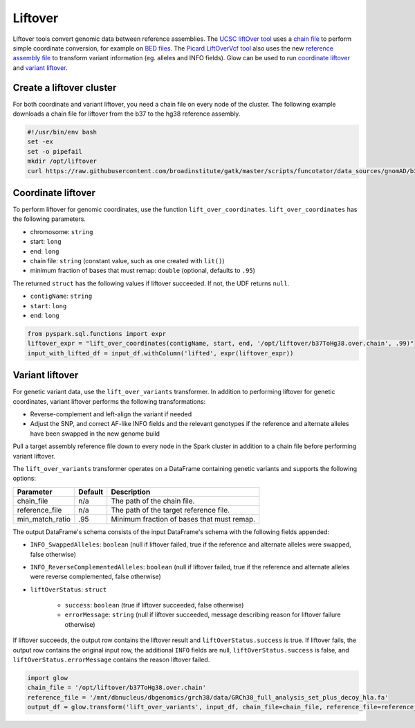 =========
Liftover
=========

Liftover tools convert genomic data between reference assemblies. The `UCSC liftOver tool`_  uses a `chain file`_ to
perform simple coordinate conversion, for example on `BED files`_. The `Picard LiftOverVcf tool`_ also uses the new
`reference assembly file`_ to transform variant information (eg. alleles and INFO fields).
Glow can be used to run `coordinate liftover`_ and `variant liftover`_.

.. _`UCSC liftOver tool`: https://genome.ucsc.edu/cgi-bin/hgLiftOver
.. _`chain file`: https://genome.ucsc.edu/goldenPath/help/chain.html
.. _`reference assembly file`: https://software.broadinstitute.org/gatk/documentation/article?id=11013
.. _`BED files`: https://genome.ucsc.edu/FAQ/FAQformat.html#format1
.. _`Picard LiftOverVcf tool`: https://software.broadinstitute.org/gatk/documentation/tooldocs/current/picard_vcf_LiftoverVcf.php

Create a liftover cluster
==========================

For both coordinate and variant liftover, you need a chain file on every node of the cluster. The following example downloads a chain file for liftover
from the b37 to the hg38 reference assembly.

.. code-block:: bash

    #!/usr/bin/env bash
    set -ex
    set -o pipefail
    mkdir /opt/liftover
    curl https://raw.githubusercontent.com/broadinstitute/gatk/master/scripts/funcotator/data_sources/gnomAD/b37ToHg38.over.chain --output /opt/liftover/b37ToHg38.over.chain

Coordinate liftover
====================

To perform liftover for genomic coordinates, use the function ``lift_over_coordinates``. ``lift_over_coordinates`` has
the following parameters.

- chromosome: ``string``
- start: ``long``
- end: ``long``
- chain file: ``string`` (constant value, such as one created with ``lit()``)
- minimum fraction of bases that must remap: ``double`` (optional, defaults to ``.95``)

The returned ``struct`` has the following values if liftover succeeded. If not, the UDF returns ``null``.

- ``contigName``: ``string``
- ``start``: ``long``
- ``end``: ``long``

.. code-block:: py

    from pyspark.sql.functions import expr
    liftover_expr = "lift_over_coordinates(contigName, start, end, '/opt/liftover/b37ToHg38.over.chain', .99)"
    input_with_lifted_df = input_df.withColumn('lifted', expr(liftover_expr))


Variant liftover
=================

For genetic variant data, use the ``lift_over_variants`` transformer. In addition to performing liftover for genetic
coordinates, variant liftover performs the following transformations:

- Reverse-complement and left-align the variant if needed
- Adjust the SNP, and correct AF-like INFO fields and the relevant genotypes if the reference and alternate alleles have
  been swapped in the new genome build

Pull a target assembly reference file down to every node in the Spark cluster in addition to
a chain file before performing variant liftover.

The ``lift_over_variants`` transformer operates on a DataFrame containing genetic variants and supports the following
options:

.. list-table::
  :header-rows: 1

  * - Parameter
    - Default
    - Description
  * - chain_file
    - n/a
    - The path of the chain file.
  * - reference_file
    - n/a
    - The path of the target reference file.
  * - min_match_ratio
    - .95
    - Minimum fraction of bases that must remap.

The output DataFrame's schema consists of the input DataFrame's schema with the following fields appended:

- ``INFO_SwappedAlleles``: ``boolean`` (null if liftover failed, true if the reference and alternate alleles were
  swapped, false otherwise)
- ``INFO_ReverseComplementedAlleles``: ``boolean`` (null if liftover failed, true if the reference and alternate
  alleles were reverse complemented, false otherwise)
- ``liftOverStatus``: ``struct``

   * ``success``: ``boolean`` (true if liftover succeeded, false otherwise)
   * ``errorMessage``: ``string`` (null if liftover succeeded, message describing reason for liftover failure otherwise)

If liftover succeeds, the output row contains the liftover result and ``liftOverStatus.success`` is true.
If liftover fails, the output row contains the original input row, the additional ``INFO`` fields are null,
``liftOverStatus.success`` is false, and ``liftOverStatus.errorMessage`` contains the reason liftover failed.

.. code-block:: py

    import glow
    chain_file = '/opt/liftover/b37ToHg38.over.chain'
    reference_file = '/mnt/dbnucleus/dbgenomics/grch38/data/GRCh38_full_analysis_set_plus_decoy_hla.fa'
    output_df = glow.transform('lift_over_variants', input_df, chain_file=chain_file, reference_file=reference_file)


.. notebook:: ../_static/notebooks/etl/lift-over.html
  :title: Liftover notebook
